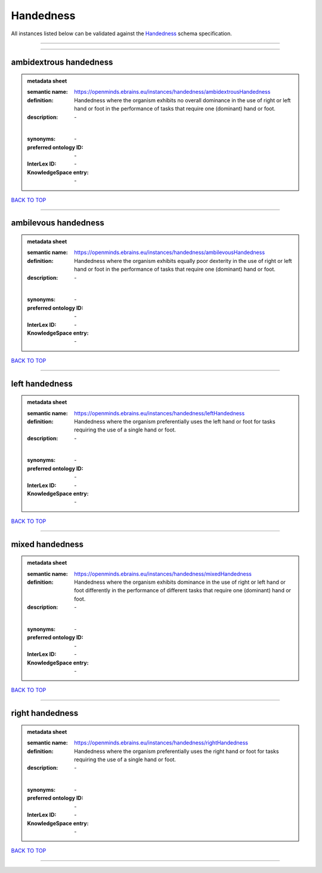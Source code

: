 ##########
Handedness
##########

All instances listed below can be validated against the `Handedness <https://openminds-documentation.readthedocs.io/en/latest/specifications/controlledTerms/handedness.html>`_ schema specification.

------------

------------

ambidextrous handedness
-----------------------

.. admonition:: metadata sheet

   :semantic name: https://openminds.ebrains.eu/instances/handedness/ambidextrousHandedness
   :definition: Handedness where the organism exhibits no overall dominance in the use of right or left hand or foot in the performance of tasks that require one (dominant) hand or foot.
   :description: \-
   |
   :synonyms: \-
   :preferred ontology ID: \-
   :InterLex ID: \-
   :KnowledgeSpace entry: \-

`BACK TO TOP <handedness_>`_

------------

ambilevous handedness
---------------------

.. admonition:: metadata sheet

   :semantic name: https://openminds.ebrains.eu/instances/handedness/ambilevousHandedness
   :definition: Handedness where the organism exhibits equally poor dexterity in the use of right or left hand or foot in the performance of tasks that require one (dominant) hand or foot.
   :description: \-
   |
   :synonyms: \-
   :preferred ontology ID: \-
   :InterLex ID: \-
   :KnowledgeSpace entry: \-

`BACK TO TOP <handedness_>`_

------------

left handedness
---------------

.. admonition:: metadata sheet

   :semantic name: https://openminds.ebrains.eu/instances/handedness/leftHandedness
   :definition: Handedness where the organism preferentially uses the left hand or foot for tasks requiring the use of a single hand or foot.
   :description: \-
   |
   :synonyms: \-
   :preferred ontology ID: \-
   :InterLex ID: \-
   :KnowledgeSpace entry: \-

`BACK TO TOP <handedness_>`_

------------

mixed handedness
----------------

.. admonition:: metadata sheet

   :semantic name: https://openminds.ebrains.eu/instances/handedness/mixedHandedness
   :definition: Handedness where the organism exhibits dominance in the use of right or left hand or foot differently in the performance of different tasks that require one (dominant) hand or foot.
   :description: \-
   |
   :synonyms: \-
   :preferred ontology ID: \-
   :InterLex ID: \-
   :KnowledgeSpace entry: \-

`BACK TO TOP <handedness_>`_

------------

right handedness
----------------

.. admonition:: metadata sheet

   :semantic name: https://openminds.ebrains.eu/instances/handedness/rightHandedness
   :definition: Handedness where the organism preferentially uses the right hand or foot for tasks requiring the use of a single hand or foot.
   :description: \-
   |
   :synonyms: \-
   :preferred ontology ID: \-
   :InterLex ID: \-
   :KnowledgeSpace entry: \-

`BACK TO TOP <handedness_>`_

------------

